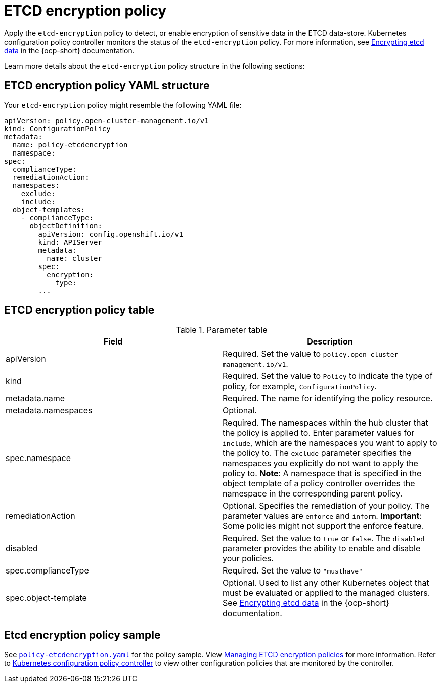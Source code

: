 [#etcd-encryption-policy]
= ETCD encryption policy

Apply the `etcd-encryption` policy to detect, or enable encryption of sensitive data in the ETCD data-store.
Kubernetes configuration policy controller monitors the status of the `etcd-encryption` policy.
For more information, see https://docs.openshift.com/container-platform/4.7/security/encrypting-etcd.html[Encrypting etcd data] in the {ocp-short} documentation. 

Learn more details about the `etcd-encryption` policy structure in the following sections:

[#etcd-encryption-policy-yaml-structure]
== ETCD encryption policy YAML structure

Your `etcd-encryption` policy might resemble the following YAML file:

[source,yaml]
----
apiVersion: policy.open-cluster-management.io/v1
kind: ConfigurationPolicy
metadata:
  name: policy-etcdencryption
  namespace:
spec:
  complianceType:
  remediationAction:
  namespaces:
    exclude:
    include:
  object-templates:
    - complianceType:
      objectDefinition:
        apiVersion: config.openshift.io/v1
        kind: APIServer
        metadata:
          name: cluster
        spec:
          encryption:
            type:
        ...
----

[#etcd-encryption-policy-table]
== ETCD encryption policy table

.Parameter table
|===
| Field | Description

| apiVersion
| Required.
Set the value to `policy.open-cluster-management.io/v1`.

| kind
| Required.
Set the value to `Policy` to indicate the type of policy, for example, `ConfigurationPolicy`.

| metadata.name
| Required.
The name for identifying the policy resource.

| metadata.namespaces
| Optional.

| spec.namespace
| Required.
The namespaces within the hub cluster that the policy is applied to.
Enter parameter values for `include`, which are the namespaces you want to apply to the policy to.
The `exclude` parameter specifies the namespaces you explicitly do not want to apply the policy to.
*Note*: A namespace that is specified in the object template of a policy controller overrides the namespace in the corresponding parent policy.

| remediationAction
| Optional.
Specifies the remediation of your policy.
The parameter values are `enforce` and `inform`.
*Important*: Some policies might not support the enforce feature.

| disabled
| Required.
Set the value to `true` or `false`.
The `disabled` parameter provides the ability to enable and disable your policies.

| spec.complianceType
| Required.
Set the value to `"musthave"`

| spec.object-template
| Optional.
Used to list any other Kubernetes object that must be evaluated or applied to the managed clusters. See https://docs.openshift.com/container-platform/4.7/security/encrypting-etcd.html[Encrypting etcd data] in the {ocp-short} documentation.
|===

[#etcd-encryption-policy-sample]
== Etcd encryption policy sample

See https://github.com/open-cluster-management/policy-collection/blob/main/stable/SC-System-and-Communications-Protection/policy-etcdencryption.yaml[`policy-etcdencryption.yaml`] for the policy sample. View xref:../security/create_etcd_pol.adoc#managing-encryption-policies[Managing ETCD encryption policies] for more information. Refer to xref:../security/config_policy_ctrl.adoc#kubernetes-configuration-policy-controller[Kubernetes configuration policy controller] to view other configuration policies that are monitored by the controller.
